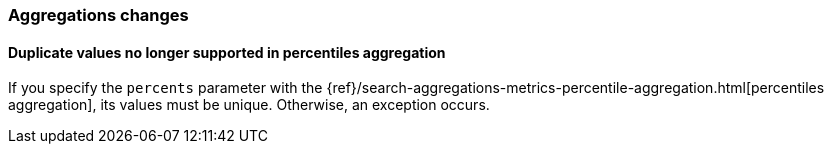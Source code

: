 [float]
[[breaking_80_aggregations_changes]]
=== Aggregations changes

//NOTE: The notable-breaking-changes tagged regions are re-used in the
//Installation and Upgrade Guide

//tag::notable-breaking-changes[]
[discrete]
[[percentile-duplication]]
==== Duplicate values no longer supported in percentiles aggregation

If you specify the `percents` parameter with the
{ref}/search-aggregations-metrics-percentile-aggregation.html[percentiles aggregation],
its values must be unique. Otherwise, an exception occurs.

// end::notable-breaking-changes[]
